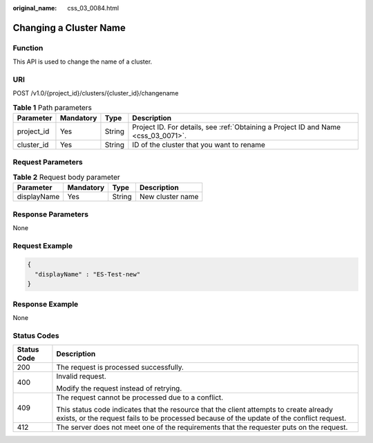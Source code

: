 :original_name: css_03_0084.html

.. _css_03_0084:

Changing a Cluster Name
=======================

Function
--------

This API is used to change the name of a cluster.

URI
---

POST /v1.0/{project_id}/clusters/{cluster_id}/changename

.. table:: **Table 1** Path parameters

   +------------+-----------+--------+------------------------------------------------------------------------------------+
   | Parameter  | Mandatory | Type   | Description                                                                        |
   +============+===========+========+====================================================================================+
   | project_id | Yes       | String | Project ID. For details, see :ref:`Obtaining a Project ID and Name <css_03_0071>`. |
   +------------+-----------+--------+------------------------------------------------------------------------------------+
   | cluster_id | Yes       | String | ID of the cluster that you want to rename                                          |
   +------------+-----------+--------+------------------------------------------------------------------------------------+

Request Parameters
------------------

.. table:: **Table 2** Request body parameter

   =========== ========= ====== ================
   Parameter   Mandatory Type   Description
   =========== ========= ====== ================
   displayName Yes       String New cluster name
   =========== ========= ====== ================

Response Parameters
-------------------

None

Request Example
---------------

.. code-block::

   {
     "displayName" : "ES-Test-new"
   }

Response Example
----------------

None

Status Codes
------------

+-----------------------------------+-------------------------------------------------------------------------------------------------------------------------------------------------------------------------------------+
| Status Code                       | Description                                                                                                                                                                         |
+===================================+=====================================================================================================================================================================================+
| 200                               | The request is processed successfully.                                                                                                                                              |
+-----------------------------------+-------------------------------------------------------------------------------------------------------------------------------------------------------------------------------------+
| 400                               | Invalid request.                                                                                                                                                                    |
|                                   |                                                                                                                                                                                     |
|                                   | Modify the request instead of retrying.                                                                                                                                             |
+-----------------------------------+-------------------------------------------------------------------------------------------------------------------------------------------------------------------------------------+
| 409                               | The request cannot be processed due to a conflict.                                                                                                                                  |
|                                   |                                                                                                                                                                                     |
|                                   | This status code indicates that the resource that the client attempts to create already exists, or the request fails to be processed because of the update of the conflict request. |
+-----------------------------------+-------------------------------------------------------------------------------------------------------------------------------------------------------------------------------------+
| 412                               | The server does not meet one of the requirements that the requester puts on the request.                                                                                            |
+-----------------------------------+-------------------------------------------------------------------------------------------------------------------------------------------------------------------------------------+
